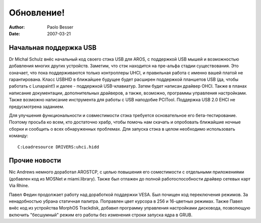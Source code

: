===========
Обновление!
===========

:Author:   Paolo Besser
:Date:     2007-03-21

Начальная поддержка USB
-----------------------

Dr Michal Schulz внёс начальный код своего стэка USB для AROS, 
с поддержкой USB мышей и возможностью добавления многих других устройств. 
Заметим, что стэк находится на пре-альфа стадии существования. Это означает,
что пока поддерживаются только контроллеры UHCI, и правильная работа с 
именно вашей платой не гарантирована. Класс USBHID в ближайшее будущее будет 
расширен поддержкой планшетов USB (да, чтобы работать с Lunapaint!) и далее - 
поддержкой USB-клавиатур. Затем будет написан драйвер OHCI. Также в планах 
написание документации, дополнительных драйверов, а также, возможно, 
программы управления настройками. Также возможно написание инструмента для 
работы с USB наподобие PCITool. Поддержка USB 2.0 EHCI не предусмотрена 
заданием. 

Для улучшения функциональности и совместимости стэка требуется основательное
его бета-тестирование. Поэтому просьба ко всем, кто достаточно храбр, чтобы 
помочь нам скачать и опробовать ближайшие ночные сборки и сообщить о всех 
обнаруженных проблемах. Для запуска стэка в целом необходимо использовать 
команду::

  C:Loadresource DRIVERS:uhci.hidd


Прочие новости
--------------

Nic Andrews немного доработал AROSTCP, с целью повышения его соместимости
с отдельными приложениями (добавлен код из MOSNet и miami.library). Также
был отлажен до полной работоспособности драйвер сетевых карт Via Rhine.

Павел Федин продолжает работу над доработкой поддержки VESA. Был почищен код
переключения режимов. За ненадобностью убрана статичная палитра. Поправлен
цвет курсора в 256 и 16-цветных режимах. Также Павел внёс код из устройства MorphOS 
Trackdisk, добавил программу управления настройками дисковода, позволющую 
включить "бесшумный" режим его работы без изменения строки запуска ядра в
GRUB.

